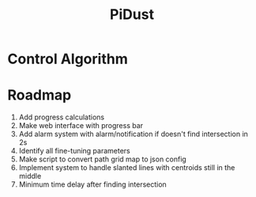 #+title: PiDust

* Control Algorithm
* Roadmap
1. Add progress calculations
2. Make web interface with progress bar
3. Add alarm system with alarm/notification if doesn't find intersection in 2s
4. Identify all fine-tuning parameters
5. Make script to convert path grid map to json config
6. Implement system to handle slanted lines with centroids still in the middle
7. Minimum time delay after finding intersection
